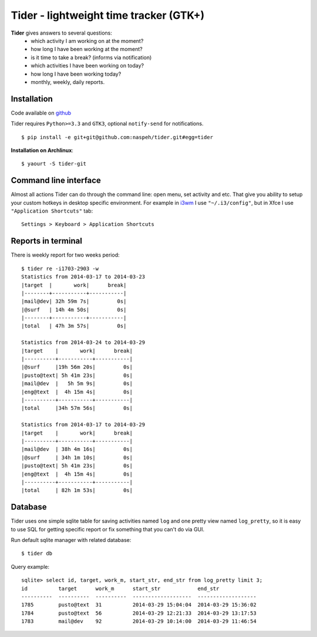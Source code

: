 Tider - lightweight time tracker (GTK+)
=======================================
**Tider** gives answers to several questions:
 - which activity I am working on at the moment?
 - how long I have been working at the moment?
 - is it time to take a break? (informs via notification)
 - which activities I have been working on today?
 - how long I have been working today?
 - monthly, weekly, daily reports.

.. raw:: html

    <div class="napokaz"
        data-box-width="6"
        data-picasa-user="naspeh"
        data-picasa-album="Pusto"
        data-picasa-filter="tider">
    </div>

Installation
------------
Code available on `github <https://github.com/naspeh/tider>`_

Tider requires ``Python>=3.3`` and ``GTK3``, optional ``notify-send`` for notifications.

::

    $ pip install -e git+git@github.com:naspeh/tider.git#egg=tider

**Installation on Archlinux**::

    $ yaourt -S tider-git

Command line interface
----------------------
Almost all actions Tider can do through the command line: open menu, set activity and etc. 
That give you ability to setup your custom hotkeys in desktop specific environment. For 
example in i3wm__ I use ``"~/.i3/config"``, but in Xfce I use ``"Application Shortcuts"`` 
tab::

    Settings > Keyboard > Application Shortcuts

__ http://i3wm.org/docs/userguide.html#keybindings

Reports in terminal
-------------------
There is weekly report for two weeks period::

    $ tider re -i1703-2903 -w
    Statistics from 2014-03-17 to 2014-03-23
    |target  |       work|      break|
    |--------+-----------+-----------|
    |mail@dev| 32h 59m 7s|         0s|
    |@surf   | 14h 4m 50s|         0s|
    |--------+-----------+-----------|
    |total   | 47h 3m 57s|         0s|

    Statistics from 2014-03-24 to 2014-03-29
    |target    |       work|      break|
    |----------+-----------+-----------|
    |@surf     |19h 56m 20s|         0s|
    |pusto@text| 5h 41m 23s|         0s|
    |mail@dev  |   5h 5m 9s|         0s|
    |eng@text  |  4h 15m 4s|         0s|
    |----------+-----------+-----------|
    |total     |34h 57m 56s|         0s|

    Statistics from 2014-03-17 to 2014-03-29
    |target    |       work|      break|
    |----------+-----------+-----------|
    |mail@dev  | 38h 4m 16s|         0s|
    |@surf     | 34h 1m 10s|         0s|
    |pusto@text| 5h 41m 23s|         0s|
    |eng@text  |  4h 15m 4s|         0s|
    |----------+-----------+-----------|
    |total     | 82h 1m 53s|         0s|

Database
--------
Tider uses one simple sqlite table for saving activities named ``log`` and one pretty view
named ``log_pretty``, so it is easy to use SQL for getting specific report or fix 
something that you can't do via GUI.

Run default sqlite manager with related database::

    $ tider db

Query example::

    sqlite> select id, target, work_m, start_str, end_str from log_pretty limit 3;
    id          target      work_m      start_str            end_str
    ----------  ----------  ----------  -------------------  -------------------
    1785        pusto@text  31          2014-03-29 15:04:04  2014-03-29 15:36:02
    1784        pusto@text  56          2014-03-29 12:21:33  2014-03-29 13:17:53
    1783        mail@dev    92          2014-03-29 10:14:00  2014-03-29 11:46:54
